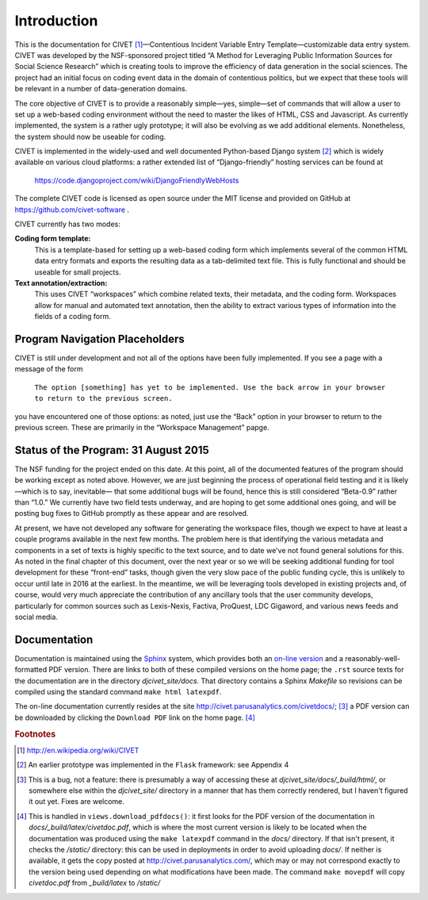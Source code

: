 ****************************
Introduction
****************************


This is the documentation for 
CIVET\  [#f1]_—Contentious Incident Variable Entry Template—customizable
data entry system. CIVET was developed by the NSF-sponsored project
titled “A Method for Leveraging Public Information Sources for Social
Science Research” which is creating tools to improve the efficiency of
data generation in the social sciences. The project had an initial focus
on coding event data in the domain of contentious politics, but we
expect that these tools will be relevant in a number of data-generation
domains.

The core objective of CIVET is to provide a reasonably simple—yes,
simple—set of commands that will allow a user to set up a web-based
coding environment without the need to master the likes of HTML, CSS and
Javascript. As currently implemented, the system is a rather ugly
prototype; it will also be evolving as we add additional elements.
Nonetheless, the system should now be useable for coding.

CIVET is implemented in the widely-used and well documented
Python-based Django system [#f2]_ which is widely available on various
cloud platforms: a rather extended list of “Django-friendly” hosting
services can be found at

    https://code.djangoproject.com/wiki/DjangoFriendlyWebHosts

The complete CIVET code is licensed as open source under the MIT
license and provided on GitHub at https://github.com/civet-software .

CIVET currently has two modes:

**Coding form template:**
    This is a template-based for setting up a web-based coding form
    which implements several of the common HTML data entry formats and
    exports the resulting data as a tab-delimited text file. This is
    fully functional and should be useable for small projects.

**Text annotation/extraction:**
    This uses CIVET “workspaces” which combine related texts, their
    metadata, and the coding form. Workspaces allow for manual and
    automated text annotation, then the ability to extract various types
    of information into the fields of a coding form.

Program Navigation Placeholders
==================================

CIVET is still under development and not all of the options have
been fully implemented. If you see a page with a message of the form

    ``The option [something] has yet to be implemented. Use the back arrow in your browser to return to the previous screen.``

you have encountered one of those options: as noted, just use the “Back”
option in your browser to return to the previous screen. These are primarily
in the “Workspace Management” papge.


Status of the Program: 31 August 2015
=====================================

The NSF funding for the project ended on this date. At this point, all of
the documented features of the program should be working except as
noted above. However, we are just beginning the process of 
operational field testing and it is likely—which is to say, inevitable—
that some additional bugs will be found, hence this is still considered
“Beta-0.9” rather than “1.0.” We currently have two field tests underway,
and are hoping to get some additional ones going, and will be posting
bug fixes to GitHub promptly as these appear and are resolved.

At present, we have not developed any software for generating the 
workspace files, though we expect to have at least a couple programs 
available in the next few months. The problem here is that identifying
the various metadata and components in a set of texts is highly 
specific to the text source, and to date we've not found general 
solutions for this. As noted in the final chapter of this document, 
over the next year or so we will be seeking additional funding for
tool development for these “front-end” tasks, though given the very 
slow pace of the public funding cycle, this is unlikely to occur until 
late in 2016 at the earliest. In the meantime, we will be leveraging
tools developed in existing projects and, of course, would very 
much appreciate the contribution of any ancillary tools that the user
community develops, particularly for common sources such as Lexis-Nexis,
Factiva, ProQuest, LDC Gigaword, and various news feeds and social 
media.


Documentation
=============

Documentation is maintained using the `Sphinx <http://http://sphinx-doc.org/>`_ system, which provides both an 
`on-line version <http://civet.parusanalytics.com/civetdocs/index.html>`_ and a reasonably-well-formatted PDF version. There
are links to both of these compiled versions on the home page; the ``.rst`` source texts for the documentation are in the
directory *djcivet_site/docs*. That directory contains a Sphinx *Makefile* so revisions can be compiled using the standard 
command ``make html latexpdf``.

The on-line documentation currently resides at the site http://civet.parusanalytics.com/civetdocs/; [#f3]_ a PDF version can 
be downloaded by clicking the ``Download PDF`` link on the home page. [#f4]_

.. rubric:: Footnotes

.. [#f1] http://en.wikipedia.org/wiki/CIVET

.. [#f2] An earlier prototype was implemented in the ``Flask`` framework: see
   Appendix 4

.. [#f3]
   This is a bug, not a feature: there is presumably a way of accessing these at *djcivet_site/docs/_build/html/*, or 
   somewhere else within the *djcivet_site/* directory
   in a manner that has them correctly rendered, but I haven't figured it out yet. Fixes are welcome.
   
.. [#f4]
   This is handled in ``views.download_pdfdocs()``: it first looks for the PDF version of the documentation in 
   *docs/_build/latex/civetdoc.pdf*, which is where the most current version is likely to be located when the 
   documentation was produced using the ``make latexpdf`` command in the *docs/* directory. If that isn't present,
   it checks the */static/* directory: this can be used in deployments in order to avoid uploading  *docs/*. If neither
   is available, it gets the copy posted at http://civet.parusanalytics.com/, which may or may not correspond exactly to the 
   version being used depending on what modifications have been made. The command ``make movepdf`` will copy *civetdoc.pdf* from 
   *_build/latex* to */static/*